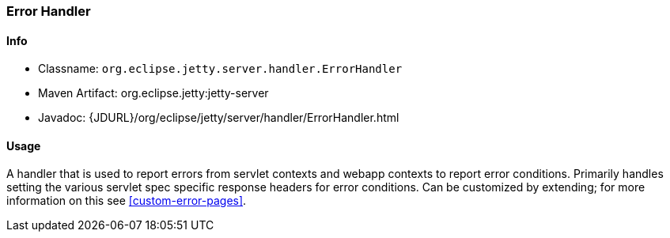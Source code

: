 //
//  ========================================================================
//  Copyright (c) 1995-2022 Mort Bay Consulting Pty Ltd and others.
//  ========================================================================
//  All rights reserved. This program and the accompanying materials
//  are made available under the terms of the Eclipse Public License v1.0
//  and Apache License v2.0 which accompanies this distribution.
//
//      The Eclipse Public License is available at
//      http://www.eclipse.org/legal/epl-v10.html
//
//      The Apache License v2.0 is available at
//      http://www.opensource.org/licenses/apache2.0.php
//
//  You may elect to redistribute this code under either of these licenses.
//  ========================================================================
//

[[error-handler]]
=== Error Handler

[[error-handler-metadata]]
==== Info

* Classname: `org.eclipse.jetty.server.handler.ErrorHandler`
* Maven Artifact: org.eclipse.jetty:jetty-server
* Javadoc: {JDURL}/org/eclipse/jetty/server/handler/ErrorHandler.html

[[error-handler-usage]]
==== Usage

A handler that is used to report errors from servlet contexts and webapp contexts to report error conditions.
Primarily handles setting the various servlet spec specific response headers for error conditions.
Can be customized by extending; for more information on this see xref:custom-error-pages[].

